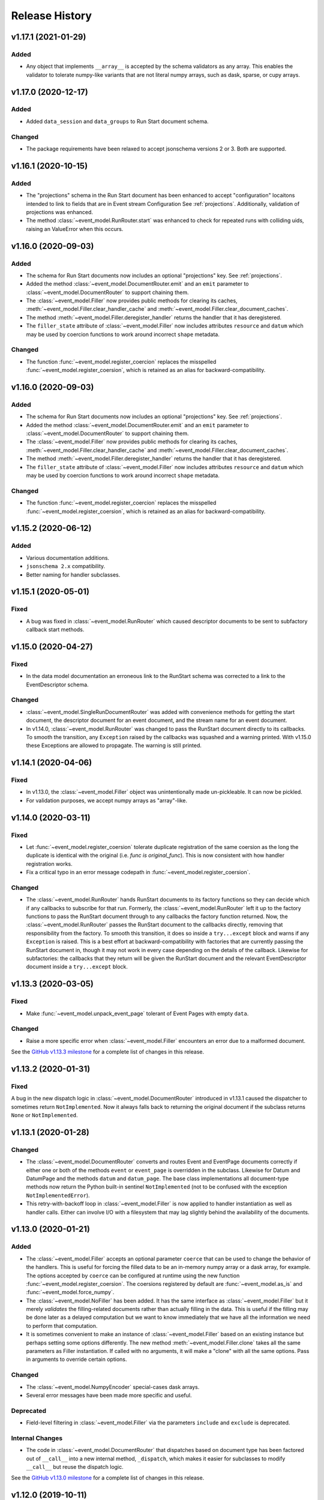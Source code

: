 ***************
Release History
***************

v1.17.1 (2021-01-29)
====================

Added
-----

* Any object that implements ``__array__`` is accepted by the schema validators
  as any array. This enables the validator to tolerate numpy-like variants that
  are not literal numpy arrays, such as dask, sparse, or cupy arrays.

v1.17.0 (2020-12-17)
====================

Added
-----

* Added ``data_session`` and ``data_groups`` to Run Start document schema.

Changed
-------

* The package requirements have been relaxed to accept jsonschema versions 2 or
  3. Both are supported.

v1.16.1 (2020-10-15)
====================

Added
-----

* The "projections" schema in the Run Start document has been enhanced to accept "configuration"
  locaitons intended to link to fields that are in Event stream Configuration See :ref:`projections`.
  Additionally, validation of projections was enhanced.
* The method :class:`~event_model.RunRouter.start` was enhanced to check for repeated runs with
  colliding uids, raising an ValueError when this occurs.

v1.16.0 (2020-09-03)
====================

Added
-----

* The schema for Run Start documents now includes an optional "projections"
  key. See :ref:`projections`.
* Added the method :class:`~event_model.DocumentRouter.emit` and an ``emit``
  parameter to :class:`~event_model.DocumentRouter` to support chaining them.
* The :class:`~event_model.Filler` now provides public methods for clearing its caches,
  :meth:`~event_model.Filler.clear_handler_cache` and
  :meth:`~event_model.Filler.clear_document_caches`.
* The method :meth:`~event_model.Filler.deregister_handler` returns the handler
  that it has deregistered.
* The ``filler_state`` attribute of :class:`~event_model.Filler` now includes
  attributes ``resource`` and ``datum`` which may be used by coercion functions
  to work around incorrect ``shape`` metadata.

Changed
-------

* The function :func:`~event_model.register_coercion` replaces
  the misspelled :func:`~event_model.register_coersion`, which is retained as
  an alias for backward-compatibility.

v1.16.0 (2020-09-03)
====================

Added
-----

* The schema for Run Start documents now includes an optional "projections"
  key. See :ref:`projections`.
* Added the method :class:`~event_model.DocumentRouter.emit` and an ``emit``
  parameter to :class:`~event_model.DocumentRouter` to support chaining them.
* The :class:`~event_model.Filler` now provides public methods for clearing its caches,
  :meth:`~event_model.Filler.clear_handler_cache` and
  :meth:`~event_model.Filler.clear_document_caches`.
* The method :meth:`~event_model.Filler.deregister_handler` returns the handler
  that it has deregistered.
* The ``filler_state`` attribute of :class:`~event_model.Filler` now includes
  attributes ``resource`` and ``datum`` which may be used by coercion functions
  to work around incorrect ``shape`` metadata.

Changed
-------

* The function :func:`~event_model.register_coercion` replaces
  the misspelled :func:`~event_model.register_coersion`, which is retained as
  an alias for backward-compatibility.

v1.15.2 (2020-06-12)
====================

Added
-----

* Various documentation additions.
* ``jsonschema 2.x`` compatibility.
* Better naming for handler subclasses.


v1.15.1 (2020-05-01)
====================

Fixed
-----

* A bug was fixed in :class:`~event_model.RunRouter` which caused descriptor
  documents to be sent to subfactory callback start methods.


v1.15.0 (2020-04-27)
====================

Fixed
-----

* In the data model documentation an erroneous link to the RunStart schema
  was corrected to a link to the EventDescriptor schema.

Changed
-------

* :class:`~event_model.SingleRunDocumentRouter` was added with convenience
  methods for getting the start document, the descriptor document for an event
  document, and the stream name for an event document.
* In v1.14.0, :class:`~event_model.RunRouter` was changed to pass the
  RunStart document directly to its callbacks. To smooth the transition, any
  ``Exception`` raised by the callbacks was squashed and a warning printed. With
  v1.15.0 these Exceptions are allowed to propagate. The warning is still
  printed.


v1.14.1 (2020-04-06)
====================

Fixed
-----

* In v1.13.0, the :class:`~event_model.Filler` object was unintentionally made
  un-pickleable. It can now be pickled.
* For validation purposes, we accept numpy arrays as "array"-like.


v1.14.0 (2020-03-11)
====================

Fixed
-----

* Let :func:`~event_model.register_coersion` tolerate duplicate registration of
  the same coersion as the long the duplicate is identical with the original
  (i.e. `func is original_func`). This is now consistent with how handler
  registration works.
* Fix a critical typo in an error message codepath in
  :func:`~event_model.register_coersion`.

Changed
-------

* The :class:`~event_model.RunRouter` hands RunStart documents to its factory
  functions so they can decide which if any callbacks to subscribe for that
  run. Formerly, the :class:`~event_model.RunRouter` left it up to the factory
  functions to pass the RunStart document through to any callbacks the factory
  function returned. Now, the :class:`~event_model.RunRouter` passes the
  RunStart document to the callbacks directly, removing that responsibility
  from the factory.  To smooth this transition, it does so inside a
  ``try...except`` block and warns if any ``Exception`` is raised. This is a best
  effort at backward-compatibility with factories that are currently passing
  the RunStart document in, though it may not work in every case depending on
  the details of the callback. Likewise for subfactories: the callbacks that
  they return will be given the RunStart document and the relevant
  EventDescriptor document inside a ``try...except`` block.

v1.13.3 (2020-03-05)
====================

Fixed
-----

* Make :func:`~event_model.unpack_event_page` tolerant of Event Pages with
  empty ``data``.

Changed
-------

* Raise a more specific error when :class:`~event_model.Filler` encounters
  an error due to a malformed document.

See the
`GitHub v1.13.3 milestone <https://github.com/bluesky/event-model/milestone/6>`_
for a complete list of changes in this release.

v1.13.2 (2020-01-31)
====================

Fixed
-----

A bug in the new dispatch logic in :class:`~event_model.DocumentRouter`
introduced in v1.13.1 caused the dispatcher to sometimes return
``NotImplemented``. Now it always falls back to returning the original document
if the subclass returns ``None`` or ``NotImplemented``.

v1.13.1 (2020-01-28)
====================

Changed
-------

* The :class:`~event_model.DocumentRouter` converts and routes Event and
  EventPage documents correctly if either one or both of the methods
  ``event`` or ``event_page`` is overridden in the subclass. Likewise for Datum
  and DatumPage and the methods ``datum`` and ``datum_page``. The base class
  implementations all document-type methods now return the Python built-in
  sentinel ``NotImplemented`` (not to be confused with the exception
  ``NotImplementedError``).
* This retry-with-backoff loop in :class:`~event_model.Filler` is now applied
  to handler instantiation as well as handler calls. Either can involve I/O
  with a filesystem that may lag slightly behind the availability of the
  documents.

v1.13.0 (2020-01-21)
====================

Added
-----

* The :class:`~event_model.Filler` accepts an optional parameter ``coerce`` that
  can be used to change the behavior of the handlers. This is useful for
  forcing the filled data to be an in-memory numpy array or a dask array, for
  example. The options accepted by ``coerce`` can be configured at runtime
  using the new function :func:`~event_model.register_coersion`. The coersions
  registered by default are :func:`~event_model.as_is` and
  :func:`~event_model.force_numpy`.
* The :class:`~event_model.NoFiller` has been added. It has the same interface
  as :class:`~event_model.Filler` but it merely *validates* the filling-related
  documents rather than actually filling in the data. This is useful if the
  filling may be done later as a delayed computation but we want to know
  immediately that we have all the information we need to perform that
  computation.
* It is sometimes convenient to make an instance of
  :class:`~event_model.Filler` based on an existing instance but perhaps
  setting some options differently. The new method
  :meth:`~event_model.Filler.clone` takes all the same parameters as Filler
  instantiation. If called with no arguments, it will make a "clone" with all
  the same options. Pass in arguments to override certain options.

Changed
-------

* The :class:`~event_model.NumpyEncoder` special-cases dask arrays.
* Several error messages have been made more specific and useful.

Deprecated
----------

* Field-level filtering in :class:`~event_model.Filler` via the parameters
  ``include`` and ``exclude`` is deprecated.

Internal Changes
----------------

* The code in :class:`~event_model.DocumentRouter` that dispatches based on
  document type has been factored out of ``__call__`` into a new internal
  method, ``_dispatch``, which makes it easier for subclasses to modify
  ``__call__`` but reuse the dispatch logic.

See the
`GitHub v1.13.0 milestone <https://github.com/bluesky/event-model/milestone/3>`_
for a complete list of changes in this release.

v1.12.0 (2019-10-11)
====================

Added
-----

* The :class:`~event_model.RunRouter` can now "fill" documents that reference
  externally stored data. It accepts an optional ``handler_registry`` and
  ``root_map`` which it uses to create instances of
  :class:`~event_model.Filler` internally. The default behavior of
  :class:`~event_model.RunRouter` has not changed because it defaults to
  ``handler_registry={}`` and ``fill_or_fail=False``, meaning that any external
  reference not found in ``handler_registry`` will be passed through unfilled.
  For advanced customizations---such as custom cache management---use the
  parameter ``filler_class`` to specifiy an API-compatible alternative to
  :class:`~event_model.Filler`.

Changed
-------

* The ``handler_registry`` attribute of :class:`~event_model.Filler` is now a
  read-only view. It cannot be directly mutated. Instead, use the new methods
  :meth:`~event_model.Filler.register_handler` and
  :meth:`~event_model.Filler.deregister_handler`.

Fixed
-----

* Fix cache management in :class:`~event_model.Filler` such that registering a
  new handler for a given spec clears all cached instances of the previously
  registered handler.
* Fix the validation feature in :class:`~event_model.DocumentRouter`, which
  previously raised an error if used.

v1.11.2 (2019-09-03)
====================

Fixed
-----

* Include ``requirements.txt`` in source distribution.
* When ``UnresolveableForeignKeyError`` is raised, it always includes a ``key``
  attribute with the key in question.

v1.11.1 (2019-08-09)
====================

Fixed
-----

* Fix some inconsistent behavior in the :class:`~event_model.Filler` ``inplace``
  parameter, and test it better.

v1.11.0 (2019-06-27)
====================

Added
-----

* Added new optional parameter ``inplace`` to :class:`~event_model.Filler`.
* Added new methods :meth:`~event_model.Filler.fill_event` and
  :meth:`~event_model.Filler.fill_event_page`.
* Added :func:`~event_model.rechunk_event_pages`.

Fixed
-----

* Consult the Event Descriptor document to infer which columns need to be
  filled if there is no explicit ``'filled'`` key in the Event document.

v1.10.0 (2019-05-24)
====================

This release requires ``jsonschema>3``. Previous releases required
``jsonschema<3``.

Added
-----
* Added :data:`~event_model.schema_validators` using the new interface in
  jsonschema 3.0.

Fixes
-----
* The counters in ``num_events`` in the RunStop document were off by one.

v1.9.0 (2019-05-01)
===================

Added
-----
* Add experimental :class:`~event_model.RunRouter`.

Fixes
-----
* :func:`~event_model.unpack_datum_page` errored when ``datum_kwargs`` were
  empty.
* Fill EventPages in place, as Events are filled in place.
* Do not assume Events and EventPages have a ``filled`` key; it is optional.

v1.8.3 (2019-03-28)
===================

Fixes
-----
* Add ``'configuration'`` to :ref:`EventDescriptor <descriptor>` schema.
* Fix path semantics and be robust against empty ``'filled'``.
* Fix sequence numbers in :func:`~event_model.compose_descriptor`.
* Fix a typo which made ``'num_events'`` always empty.


v1.8.2 (2019-03-08)
===================

Fix setup.py meta-data to include ``python_requires``.  This prevents
the wheels from being installed on python < 3.6.


v1.8.0 (2019-03-05)
===================

Added
-----
* This documentation!
* Schemas for :ref:`EventPage <event_page>` and :ref:`DatumPage <datum_page>`
* :class:`~event_model.DocumentRouter`, a useful utility adapted from bluesky's
  :class:`CallbackBase`
* :class:`~event_model.Filler`
* :func:`~event_model.verify_filled`
* :func:`~event_model.sanitize_doc` and :class:`~event_model.NumpyEncoder`

v1.7.0 (2019-01-03)
===================

Added
-----

* The DataKey in an EventDescriptors may contain a 'dims' key, providing names
  for each dimension of the data.
* Convenience functions for composing valid documents have been added. These
  are experimental and may change in a future release in a
  non-backward-compatible way.
